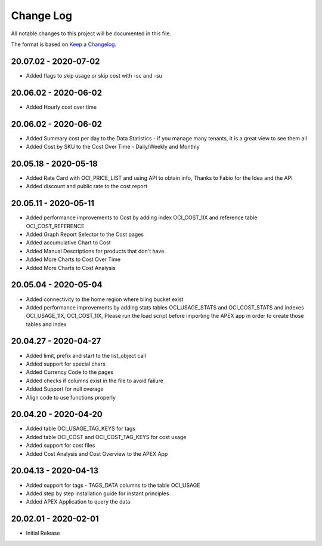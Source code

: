 Change Log
~~~~~~~~~~
All notable changes to this project will be documented in this file.

The format is based on `Keep a Changelog <http://keepachangelog.com/>`_.

=====================
20.07.02 - 2020-07-02
=====================
* Added flags to skip usage or skip cost with -sc and -su

=====================
20.06.02 - 2020-06-02
=====================
* Added Hourly cost over time

=====================
20.06.02 - 2020-06-02
=====================
* Added Summary cost per day to the Data Statistics - if you manage many tenants, it is a great view to see them all
* Added Cost by SKU to the Cost Over Time - Daily/Weekly and Monthly

=====================
20.05.18 - 2020-05-18
=====================
* Added Rate Card with OCI_PRICE_LIST and using API to obtain info, Thanks to Fabio for the Idea and the API
* Added discount and public rate to the cost report

=====================
20.05.11 - 2020-05-11
=====================
* Added performance improvements to Cost by adding index OCI_COST_1IX and reference table OCI_COST_REFERENCE
* Added Graph Report Selector to the Cost pages
* Added accumulative Chart to Cost
* Added Manual Descriptions for products that don't have.
* Added More Charts to Cost Over Time
* Added More Charts to Cost Analysis

=====================
20.05.04 - 2020-05-04
=====================
* Added connectivity to the home region where bling bucket exist
* Added performance improvements by adding stats tables OCI_USAGE_STATS and OCI_COST_STATS and indexes OCI_USAGE_1IX, OCI_COST_1IX,
  Please run the load script before importing the APEX app in order to create those tables and index

=====================
20.04.27 - 2020-04-27
=====================
* Added limit, prefix and start to the list_object call
* Added support for special chars
* Added Currency Code to the pages
* Added checks if columns exist in the file to avoid failure
* Added Support for null overage
* Align code to use functions properly

=====================
20.04.20 - 2020-04-20
=====================
* Added table OCI_USAGE_TAG_KEYS for tags
* Added table OCI_COST and OCI_COST_TAG_KEYS for cost usage
* Added support for cost files
* Added Cost Analysis and Cost Overview to the APEX App

=====================
20.04.13 - 2020-04-13
=====================
* Added support for tags - TAGS_DATA columns to the table OCI_USAGE
* Added step by step installation guide for instant principles
* Added APEX Application to query the data

=====================
20.02.01 - 2020-02-01
=====================
* Initial Release

